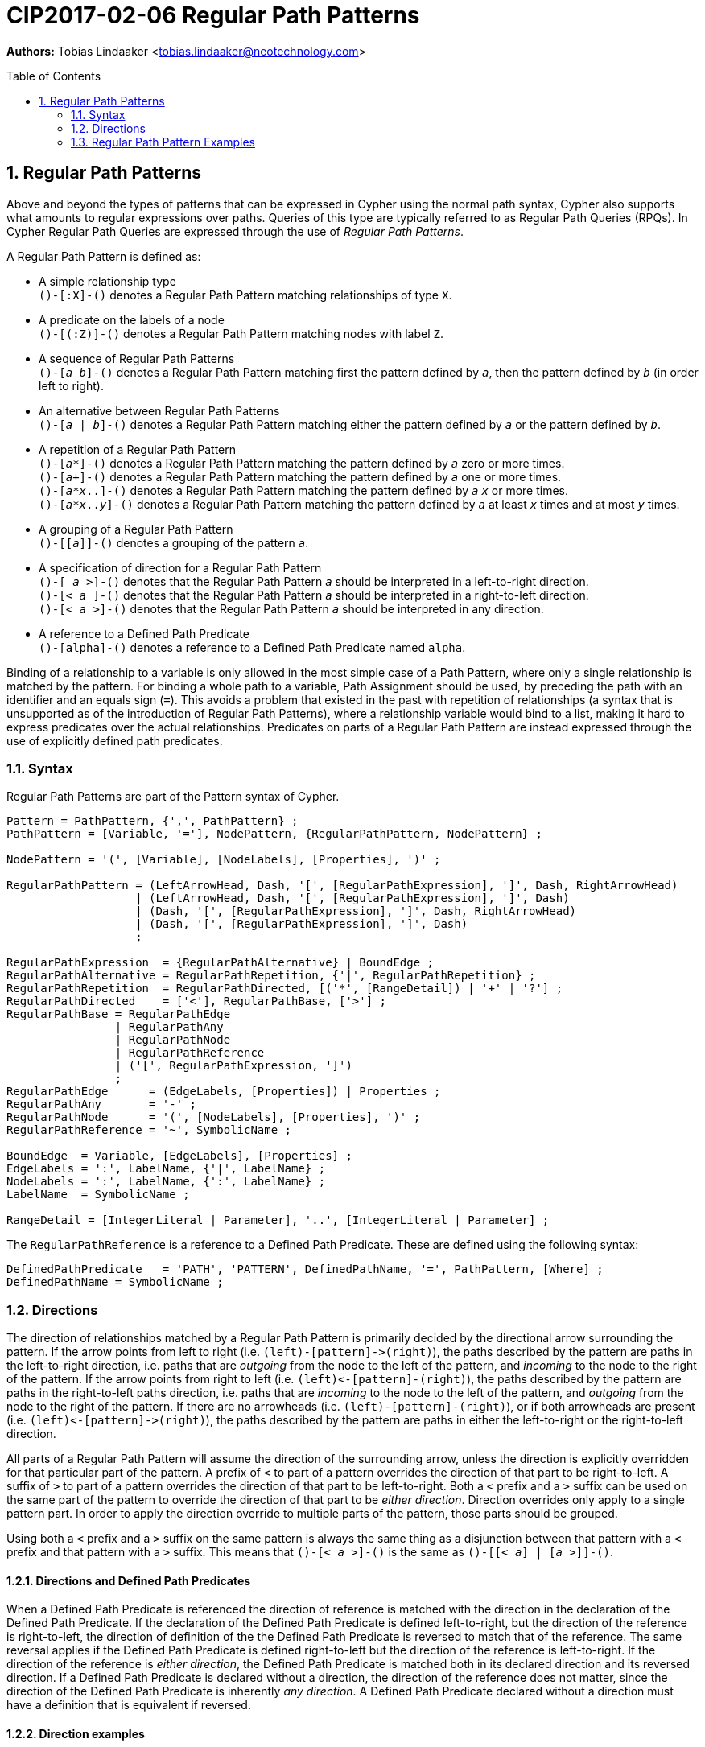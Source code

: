 = CIP2017-02-06 Regular Path Patterns
:numbered:
:toc:
:toc-placement: macro
:source-highlighter: codemirror

*Authors:* Tobias Lindaaker <tobias.lindaaker@neotechnology.com>

toc::[]

== Regular Path Patterns

Above and beyond the types of patterns that can be expressed in Cypher using the normal path syntax, Cypher also supports what amounts to regular expressions over paths.
Queries of this type are typically referred to as Regular Path Queries (RPQs).
In Cypher Regular Path Queries are expressed through the use of _Regular Path Patterns_.

A Regular Path Pattern is defined as:

• A simple relationship type +
  `()-[:X]-()` denotes a Regular Path Pattern matching relationships of type `X`.
• A predicate on the labels of a node +
  `()-[(:Z)]-()` denotes a Regular Path Pattern matching nodes with label `Z`.
• A sequence of Regular Path Patterns +
  `()-[_a_ _b_]-()` denotes a Regular Path Pattern matching first the pattern defined by `_a_`, then the pattern defined by `_b_` (in order left to right).
• An alternative between Regular Path Patterns +
  `()-[_a_ | _b_]-()` denotes a Regular Path Pattern matching either the pattern defined by `_a_` or the pattern defined by `_b_`.
• A repetition of a Regular Path Pattern +
  `()-[_a_*]-()` denotes a Regular Path Pattern matching the pattern defined by `_a_` zero or more times. +
  `()-[_a_+]-()` denotes a Regular Path Pattern matching the pattern defined by `_a_` one or more times. +
  `()-[_a_*_x_..]-()` denotes a Regular Path Pattern matching the pattern defined by `_a_` `_x_` or more times. +
  `()-[_a_*_x_.._y_]-()` denotes a Regular Path Pattern matching the pattern defined by `_a_` at least `_x_` times and at most `_y_` times.
• A grouping of a Regular Path Pattern +
  `()-[[_a_]]-()` denotes a grouping of the pattern `_a_`.
• A specification of direction for a Regular Path Pattern +
  `()-[  _a_ >]-()` denotes that the Regular Path Pattern `_a_` should be interpreted in a left-to-right direction. +
  `()-[< _a_  ]-()` denotes that the Regular Path Pattern `_a_` should be interpreted in a right-to-left direction. +
  `()-[< _a_ >]-()` denotes that the Regular Path Pattern `_a_` should be interpreted in any direction.
• A reference to a Defined Path Predicate +
  `()-[alpha]-()` denotes a reference to a Defined Path Predicate named `alpha`.

Binding of a relationship to a variable is only allowed in the most simple case of a Path Pattern, where only a single relationship is matched by the pattern.
For binding a whole path to a variable, Path Assignment should be used, by preceding the path with an identifier and an equals sign (`=`).
This avoids a problem that existed in the past with repetition of relationships (a syntax that is unsupported as of the introduction of Regular Path Patterns), where a relationship variable would bind to a list, making it hard to express predicates over the actual relationships.
Predicates on parts of a Regular Path Pattern are instead expressed through the use of explicitly defined path predicates.

=== Syntax

Regular Path Patterns are part of the Pattern syntax of Cypher.

[source, ebnf]
----
Pattern = PathPattern, {',', PathPattern} ;
PathPattern = [Variable, '='], NodePattern, {RegularPathPattern, NodePattern} ;

NodePattern = '(', [Variable], [NodeLabels], [Properties], ')' ;

RegularPathPattern = (LeftArrowHead, Dash, '[', [RegularPathExpression], ']', Dash, RightArrowHead)
                   | (LeftArrowHead, Dash, '[', [RegularPathExpression], ']', Dash)
                   | (Dash, '[', [RegularPathExpression], ']', Dash, RightArrowHead)
                   | (Dash, '[', [RegularPathExpression], ']', Dash)
                   ;

RegularPathExpression  = {RegularPathAlternative} | BoundEdge ;
RegularPathAlternative = RegularPathRepetition, {'|', RegularPathRepetition} ;
RegularPathRepetition  = RegularPathDirected, [('*', [RangeDetail]) | '+' | '?'] ;
RegularPathDirected    = ['<'], RegularPathBase, ['>'] ;
RegularPathBase = RegularPathEdge
                | RegularPathAny
                | RegularPathNode
                | RegularPathReference
                | ('[', RegularPathExpression, ']')
                ;
RegularPathEdge      = (EdgeLabels, [Properties]) | Properties ;
RegularPathAny       = '-' ;
RegularPathNode      = '(', [NodeLabels], [Properties], ')' ;
RegularPathReference = '~', SymbolicName ;

BoundEdge  = Variable, [EdgeLabels], [Properties] ;
EdgeLabels = ':', LabelName, {'|', LabelName} ;
NodeLabels = ':', LabelName, {':', LabelName} ;
LabelName  = SymbolicName ;

RangeDetail = [IntegerLiteral | Parameter], '..', [IntegerLiteral | Parameter] ;
----

The `RegularPathReference` is a reference to a Defined Path Predicate.
These are defined using the following syntax:

[source, ebnf]
----
DefinedPathPredicate   = 'PATH', 'PATTERN', DefinedPathName, '=', PathPattern, [Where] ;
DefinedPathName = SymbolicName ;
----


=== Directions

The direction of relationships matched by a Regular Path Pattern is primarily decided by the directional arrow surrounding the pattern.
If the arrow points from left to right (i.e. `(left)-[pattern]\->(right)`), the paths described by the pattern are paths in the left-to-right direction, i.e. paths that are _outgoing_ from the node to the left of the pattern, and _incoming_ to the node to the right of the pattern.
If the arrow points from right to left (i.e. `(left)\<-[pattern]-(right)`), the paths described by the pattern are paths in the right-to-left paths direction, i.e. paths that are _incoming_ to the node to the left of the pattern, and _outgoing_ from the node to the right of the pattern.
If there are no arrowheads (i.e. `(left)-[pattern]-(right)`), or if both arrowheads are present (i.e. `(left)\<-[pattern]\->(right)`), the paths described by the pattern are paths in either the left-to-right or the right-to-left direction.

All parts of a Regular Path Pattern will assume the direction of the surrounding arrow, unless the direction is explicitly overridden for that particular part of the pattern.
A prefix of `<` to part of a pattern overrides the direction of that part to be right-to-left.
A suffix of `>` to part of a pattern overrides the direction of that part to be left-to-right.
Both a `<` prefix and a `>` suffix can be used on the same part of the pattern to override the direction of that part to be _either direction_.
Direction overrides only apply to a single pattern part.
In order to apply the direction override to multiple parts of the pattern, those parts should be grouped.

Using both a `<` prefix and a `>` suffix on the same pattern is always the same thing as a disjunction between that pattern with a `<` prefix and that pattern with a `>` suffix.
This means that `()-[< _a_ >]-()` is the same as `()-[[< _a_] | [_a_ >]]-()`.

==== Directions and Defined Path Predicates

When a Defined Path Predicate is referenced the direction of reference is matched with the direction in the declaration of the Defined Path Predicate.
If the declaration of the Defined Path Predicate is defined left-to-right, but the direction of the reference is right-to-left, the direction of definition of the the Defined Path Predicate is reversed to match that of the reference.
The same reversal applies if the Defined Path Predicate is defined right-to-left but the direction of the reference is left-to-right.
If the direction of the reference is _either direction_, the Defined Path Predicate is matched both in its declared direction and its reversed direction.
If a Defined Path Predicate is declared without a direction, the direction of the reference does not matter, since the direction of the Defined Path Predicate is inherently _any direction_.
A Defined Path Predicate declared without a direction must have a definition that is equivalent if reversed.

==== Direction examples

• `()-[a <[b c] d]\->()` is the same as `()-[a]\->()\<-[b c]-()-[d]\->(d)`, i.e. the direction of the group `b c` has been overridden to be right-to-left in a pattern where the overall direction is left-to-right.
• `()-[a <b> c]\->()` is the same as `()-[a]\->()-[b]-()-[c]\->()`, i.e. the direction of `b` has been overridden to be _either direction_.
• `()-[a]-()`, `()-[<a>]-()`, `()-[<a>]\->()`, `()\<-[<a>]-()`, `()\<-[<a>]\->()`, and `()\<-[a]\->()` all mean the same thing: matching `a` in _either direction_.

Given these Defined Path Predicates:

[source, cypher]
----
PATH (l)-[alpha]->(r) IS (l)-[:X]->()-[:Y]->(r)
PATH (l)-[beta]->(r)  IS (l)<-[:Y]-()<-[:X]-(r)
PATH (l)-[gamma]-(r)  IS (l)-[[:X :Y]> | <[:Y :X]]-(r)
----

• `()-[alpha]\->()` is equivalent to `()\<-[beta]-()`
• `()\<-[alpha]-()` is equivalent to `()-[beta]\->()`
• `()-[gamma]\->()` is equivalent to `()\<-[gamma]-()`, since both are equivalent to `()-[gamma]-()`
• `()-[gamma]-()` is equivalent to `()-[alpha]-()`, since `()-[alpha]-()` is the same as `()-[alpha> | <alpha]-()`, which is equivalent to the declaration of `gamma`. +
  It is also equivalent to `()-[<beta | beta>]-()` which is the same as `()-[beta]-()`.

=== Regular Path Pattern Examples

The astute reader of the syntax will have noticed that it is possible to express a Regular Path Pattern with an empty path expression:

[source, cypher]
----
MATCH (a)-[]-(b)
----

The semantics of this query is to match any single relationship between `a` and `b`.
It is thus equivalent to `(a)-[-]-(b)` or `(a)--(b)`.

It is possible to express a completely empty pattern, a pattern that matches `a` and `b` to the same node.
This is done by using only a single node predicate in the path pattern:

[source, cypher]
.A pattern matching a path of length 0
----
MATCH (a)-[()]-(b)
----

This pattern states that `a` and `b` must be the same node, by virtue of stating a pattern that matches any node.
It is thus the same as:

[source, cypher]
----
MATCH (a), (b) WHERE a = b
----

The Regular Path Patterns start becoming interesting when larger expressions are put together:

[source, cypher]
.Finding someone loved by someone hated by someone you know, transitively
----
MATCH (you)-[[:KNOWS :HATES]+ :LOVES]->(someone)
----

Note the `+` expressing one or more occurrences of the sequence `KNOWS` followed by `HATES`.

The direction of each relationship is governed by the overall direction of the Regular Path Pattern.
It is however possible to explicitly define the direction for a particular part of the pattern.
This is done by either prefixing that part with `<` for a right-to-left direction or suffix it with `>` for a left-to-right direction.
It is possible to both prefix the part with `<` and suffix it with `>`, indicating that this part of the pattern matches in any direction.

[source, cypher]
.Specifying the direction for different parts of the pattern
----
MATCH (you)-[[:KNOWS <:HATES]+ :LOVES]->(someone)
----

In the example above we say that the `HATES` relationships should have the opposite direction to the other relationships in the path.

Through the use of Defined Path Predicates we can express even more predicates over a path:

[source, cypher]
.Find a chain of unreciprocated lovers
----
MATCH (you)-[unreciprocated_love*]->(someone)
PATH (a)-[unreciprocated_love]->(b) IS
     (a)-[:LOVES]->(b)
     WHERE NOT EXISTS { (b)-[:LOVES]->(a) }
----

Note how there is no colon used for referencing the Defined Path Predicate, the colon is used in Regular Path Patterns only for referencing actual relationship types.

Sometimes it will be interesting to express a predicate on a node in a Regular Path Pattern.
This can be achieved by using a Defined Path Predicate where the nodes on both ends are the same:

[source, cypher]
.Find friends of friends that are not haters
----
MATCH (you)-[:KNOWS not_a_hater :KNOWS]-(friendly_friend_of_friend)
PATH (x)-[not_a_hater]-(x) IS (x)
     WHERE NOT EXISTS { (x)-[:HATES]->() }
----

In the case of a Defined Path Predicate where both nodes are the same, the direction of the predicate is irrelevant.
In general the direction of a Defined Path Predicate is quite important, and used for mapping the pattern in the predicate into the Regular Path Patterns that reference it.
The only cases where it is allowed to omit the direction of a Defined Path Predicate is when the defined predicate is reflexive.
This is obviously the case when both nodes are the same, but it would also be the case when the internal pattern is symmetrical, such as in the following example:

[source, cypher]
.Find chains of co-authorship
----
MATCH (you)-[co_author*]-(someone)
PATH (a)-[co_author]-(b) IS
     (a)-[:AUTHORED]->(:Book)<-[:AUTHORED]-(b)
     WHERE a <> b
----
